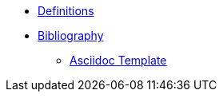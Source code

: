 
* xref:definitions.adoc[Definitions]
* xref:bibliography.adoc[Bibliography]
** xref:subtopic/index.adoc[Asciidoc Template]



